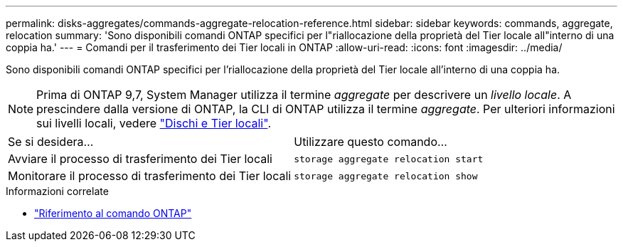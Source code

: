 ---
permalink: disks-aggregates/commands-aggregate-relocation-reference.html 
sidebar: sidebar 
keywords: commands, aggregate, relocation 
summary: 'Sono disponibili comandi ONTAP specifici per l"riallocazione della proprietà del Tier locale all"interno di una coppia ha.' 
---
= Comandi per il trasferimento dei Tier locali in ONTAP
:allow-uri-read: 
:icons: font
:imagesdir: ../media/


[role="lead"]
Sono disponibili comandi ONTAP specifici per l'riallocazione della proprietà del Tier locale all'interno di una coppia ha.


NOTE: Prima di ONTAP 9,7, System Manager utilizza il termine _aggregate_ per descrivere un _livello locale_. A prescindere dalla versione di ONTAP, la CLI di ONTAP utilizza il termine _aggregate_. Per ulteriori informazioni sui livelli locali, vedere link:../disks-aggregates/index.html["Dischi e Tier locali"].

|===


| Se si desidera... | Utilizzare questo comando... 


 a| 
Avviare il processo di trasferimento dei Tier locali
 a| 
`storage aggregate relocation start`



 a| 
Monitorare il processo di trasferimento dei Tier locali
 a| 
`storage aggregate relocation show`

|===
.Informazioni correlate
* link:../concepts/manual-pages.html["Riferimento al comando ONTAP"]


